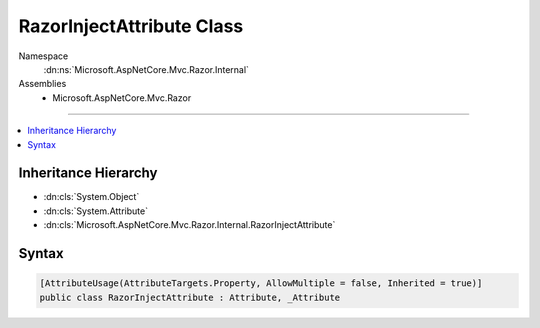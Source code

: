 

RazorInjectAttribute Class
==========================





Namespace
    :dn:ns:`Microsoft.AspNetCore.Mvc.Razor.Internal`
Assemblies
    * Microsoft.AspNetCore.Mvc.Razor

----

.. contents::
   :local:



Inheritance Hierarchy
---------------------


* :dn:cls:`System.Object`
* :dn:cls:`System.Attribute`
* :dn:cls:`Microsoft.AspNetCore.Mvc.Razor.Internal.RazorInjectAttribute`








Syntax
------

.. code-block:: csharp

    [AttributeUsage(AttributeTargets.Property, AllowMultiple = false, Inherited = true)]
    public class RazorInjectAttribute : Attribute, _Attribute








.. dn:class:: Microsoft.AspNetCore.Mvc.Razor.Internal.RazorInjectAttribute
    :hidden:

.. dn:class:: Microsoft.AspNetCore.Mvc.Razor.Internal.RazorInjectAttribute

